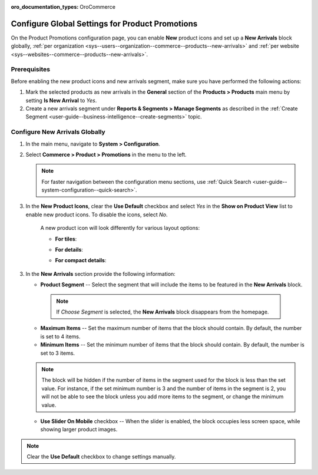 :oro_documentation_types: OroCommerce

.. _configuration--guide--commerce--configuration--promotions:
.. _user-guide--new-products:
.. _sys--commerce--product--new-arrivals:
.. _sys--commerce--product--new-arrivals-block-global:


Configure Global Settings for Product Promotions
================================================

On the Product Promotions configuration page, you can enable **New** product icons and set up a **New Arrivals** block globally, :ref:`per organization <sys--users--organization--commerce--products--new-arrivals>` and :ref:`per website <sys--websites--commerce--products--new-arrivals>`.

.. image:: /user/img/system/config_commerce/product/new_arrivals_diff.png
   :alt: A new arrivals flag vs a new arrivals segment


Prerequisites
-------------

Before enabling the new product icons and new arrivals segment, make sure you have performed the following actions:

1. Mark the selected products as new arrivals in the **General** section of the **Products > Products** main menu by setting **Is New Arrival** to *Yes*.

2. Create a new arrivals segment under **Reports & Segments > Manage Segments** as described in the :ref:`Create Segment <user-guide--business-intelligence--create-segments>` topic.


Configure New Arrivals Globally
-------------------------------

1. In the main menu, navigate to **System > Configuration**.
2. Select **Commerce > Product > Promotions** in the menu to the left.

   .. note::
      For faster navigation between the configuration menu sections, use :ref:`Quick Search <user-guide--system-configuration--quick-search>`.

   .. image:: /user/img/system/config_commerce/product/NewArrivalsBlockSystemConfig.png
      :alt: Global new arrivals configuration

3. In the **New Product Icons**, clear the **Use Default** checkbox and select *Yes* in the **Show on Product View** list to enable new product icons. To disable the icons, select *No*.

    A new product icon will look differently for various layout options:

    * **For tiles**:

    .. image:: /user/img/system/config_commerce/product/NewArrivalsFrontstoreTiles.png
       :class: with-border
       :alt: New product icon look for tiles

    * **For details**:

    .. image:: /user/img/system/config_commerce/product/NewArrivalsFrontstoreDetails.png
       :class: with-border
       :alt: New product icon look for details

    * **For compact details**:

    .. image:: /user/img/system/config_commerce/product/NewArrivalsFrontstoreCompactDetails.png
       :class: with-border
       :alt: New product icon look for compact details


3. In the **New Arrivals** section provide the following information:

   * **Product Segment** -- Select the segment that will include the items to be featured in the **New Arrivals** block.

    .. note:: If *Choose Segment* is selected, the **New Arrivals** block disappears from the homepage.

   * **Maximum Items** -- Set the maximum number of items that the block should contain. By default, the number is set to 4 items.
   * **Minimum Items** -- Set the minimum number of items that the block should contain. By default, the number is set to 3 items.

   .. note:: The block will be hidden if the number of items in the segment used for the block is less than the set value. For instance, if the set minimum number is 3 and the number of items in the segment is 2, you will not be able to see the block unless you add more items to the segment, or change the minimum value.

   * **Use Slider On Mobile** checkbox -- When the slider is enabled, the block occupies less screen space, while showing larger product images.

.. note:: Clear the **Use Default** checkbox to change settings manually.

